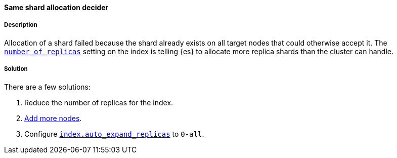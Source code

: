 [[same-shard-allocation-decider]]

[discrete]
==== Same shard allocation decider

[discrete]
===== Description
Allocation of a shard failed because the shard already exists on all target nodes that could otherwise accept it. The
<<dynamic-index-settings, `number_of_replicas`>> setting on the index is telling {es} to allocate more replica shards than the cluster can
handle.

[discrete]
===== Solution
There are a few solutions:

. Reduce the number of replicas for the index.
. <<add-elasticsearch-nodes, Add more nodes>>.
. Configure <<dynamic-index-settings, `index.auto_expand_replicas`>> to `0-all`.
